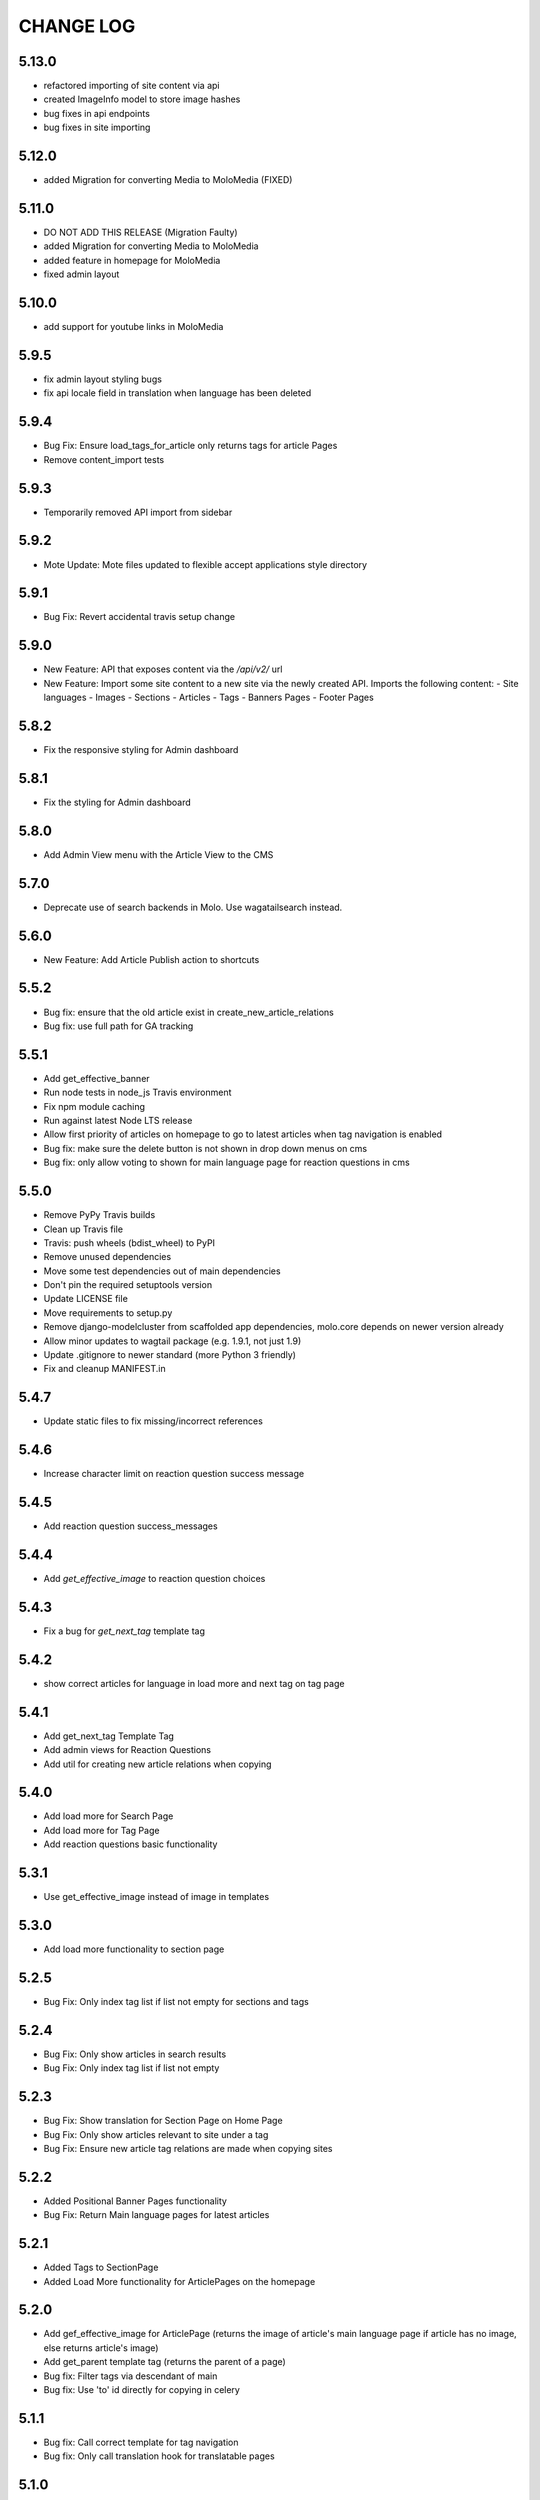 CHANGE LOG
==========

5.13.0
~~~~~
- refactored importing of site content via api
- created ImageInfo model to store image hashes
- bug fixes in api endpoints
- bug fixes in site importing

5.12.0
~~~~~
- added Migration for converting Media to MoloMedia (FIXED)

5.11.0
~~~~~
- DO NOT ADD THIS RELEASE (Migration Faulty)
- added Migration for converting Media to MoloMedia
- added feature in homepage for MoloMedia
- fixed admin layout

5.10.0
~~~~~
- add support for youtube links in MoloMedia

5.9.5
~~~~~
- fix admin layout styling bugs
- fix api locale field in translation when language has been deleted

5.9.4
~~~~~
- Bug Fix: Ensure load_tags_for_article only returns tags for article Pages
- Remove content_import tests

5.9.3
~~~~~
- Temporarily removed API import from sidebar

5.9.2
~~~~~
- Mote Update: Mote files updated to flexible accept applications style directory

5.9.1
~~~~~
- Bug Fix: Revert accidental travis setup change

5.9.0
~~~~~
- New Feature: API that exposes content via the `/api/v2/` url
- New Feature: Import some site content to a new site via the newly created API. Imports the following content:
  - Site languages
  - Images
  - Sections
  - Articles
  - Tags
  - Banners Pages
  - Footer Pages

5.8.2
~~~~~
- Fix the responsive styling for Admin dashboard

5.8.1
~~~~~
- Fix the styling for Admin dashboard

5.8.0
~~~~~
- Add Admin View menu with the Article View to the CMS

5.7.0
~~~~~
- Deprecate use of search backends in Molo. Use wagatailsearch instead.

5.6.0
~~~~~
- New Feature: Add Article Publish action to shortcuts

5.5.2
~~~~~
- Bug fix: ensure that the old article exist in create_new_article_relations
- Bug fix: use full path for GA tracking

5.5.1
~~~~~
- Add get_effective_banner
- Run node tests in node_js Travis environment
- Fix npm module caching
- Run against latest Node LTS release
- Allow first priority of articles on homepage to go to latest articles when tag navigation is enabled
- Bug fix: make sure the delete button is not shown in drop down menus on cms
- Bug fix: only allow voting to shown for main language page for reaction questions in cms

5.5.0
~~~~~
- Remove PyPy Travis builds
- Clean up Travis file
- Travis: push wheels (bdist_wheel) to PyPI
- Remove unused dependencies
- Move some test dependencies out of main dependencies
- Don't pin the required setuptools version
- Update LICENSE file
- Move requirements to setup.py
- Remove django-modelcluster from scaffolded app dependencies, molo.core depends on newer version already
- Allow minor updates to wagtail package (e.g. 1.9.1, not just 1.9)
- Update .gitignore to newer standard (more Python 3 friendly)
- Fix and cleanup MANIFEST.in

5.4.7
~~~~~
- Update static files to fix missing/incorrect references

5.4.6
~~~~~
- Increase character limit on reaction question success message

5.4.5
~~~~~
- Add reaction question success_messages

5.4.4
~~~~~
- Add `get_effective_image` to reaction question choices

5.4.3
~~~~~
- Fix a bug for `get_next_tag` template tag

5.4.2
~~~~~
- show correct articles for language in load more and next tag on tag page

5.4.1
~~~~~
- Add get_next_tag Template Tag
- Add admin views for Reaction Questions
- Add util for creating new article relations when copying

5.4.0
~~~~~
- Add load more for Search Page
- Add load more for Tag Page
- Add reaction questions basic functionality

5.3.1
~~~~~
- Use get_effective_image instead of image in templates

5.3.0
~~~~~
- Add load more functionality to section page

5.2.5
~~~~~
- Bug Fix: Only index tag list if list not empty for sections and tags

5.2.4
~~~~~
- Bug Fix: Only show articles in search results
- Bug Fix: Only index tag list if list not empty

5.2.3
~~~~~
- Bug Fix: Show translation for Section Page on Home Page
- Bug Fix: Only show articles relevant to site under a tag
- Bug Fix: Ensure new article tag relations are made when copying sites

5.2.2
~~~~~
- Added Positional Banner Pages functionality
- Bug Fix: Return Main language pages for latest articles

5.2.1
~~~~~
- Added Tags to SectionPage
- Added Load More functionality for ArticlePages on the homepage


5.2.0
~~~~~
- Add gef_effective_image for ArticlePage (returns the image of article's main language page if article has no image, else returns article's image)
- Add get_parent template tag (returns the parent of a page)
- Bug fix: Filter tags via descendant of main
- Bug fix: Use 'to' id directly for copying in celery


5.1.1
~~~~~
- Bug fix: Call correct template for tag navigation
- Bug fix: Only call translation hook for translatable pages

5.1.0
~~~~~
- Add basics and components for Springster
- Add tag navigation
- Add better error handling for copying section index contents

5.0.4
~~~~~
- Use celery for copying section index contents

5.0.3
~~~~~
- Add parent_page_types to SectionPage

5.0.2
~~~~~
- Fix test for admin url redirect

5.0.1
~~~~~
- Version bump for molo profiles to resolve pin dependencies

5.0.0
~~~~~
- Pin molo.profiles to latest version
- Move templates out from cookiecutter
- Implement pattern library components to templates
- Add Mote to cookiecutter
- Fix of previous release
- Added index creation signals
- Added non routable mixin for Surveys
- Added profiles urls
- Added multi-site cms functionality (Merged CMS)
- Added authentication backend for linking users to sites
- Added middleware for site redirect

4.4.13
~~~~~~
- Insure content demotion happens for each section individually

4.4.12
~~~~~~
- Remove promotion settings from footer pages

4.4.11
~~~~~~
- Fixed content import to return all data and not just default 10

4.4.10
~~~~~
- Fixed recommended article ordering in templatetag logic

4.4.9
~~~~~
- Added Non routable page mixin

4.4.8
~~~~~
- Pulled in changes from previous versions that were accidentally excluded
- Consolidated celery tasks in base settings file

4.4.7
~~~~~
- Fixed random test failures in content rotation test

4.4.6
~~~~~
- consolidate minute tasks into 1 call

4.4.5
~~~~~
- consolidate minute tasks into 1 call

4.4.4
~~~~~
- Fixed bug for previewing pages

4.4.3
~~~~~
- Excluded metrics URL from Google Analytics
- Fixed access to Explorer bug for superuser's with non-superuser roles

4.4.2
~~~~~
- Allows content rotation to pick from descendant articles not only child articles

4.4.1
~~~~~
- Updated template overrides to fix missing Page admin buttons

4.4.0
~~~~~
- Content rotation enhancement:
- Only promote pages that are exact type of ArticlePage
- Only demote an article if there is more than two promoted articles

4.3.3
~~~~~
- Add django clearsessions to celery tasks

4.3.2
~~~~~
- Added missing classes in custom admin template

4.3.1
~~~~~
- Fixed template error

4.3.0
~~~~~
- Removed the ability to delete index pages using the admin UI

4.2.0
~~~~~
- added multi-language next and recommended article feature

4.1.0
~~~~~~
- Add sitemap - include translations

4.x
---

Main Features::

- Upgraded to Wagtail 1.8
- Added upload/download functionality for zipped media files
- Next and Recommended articles in articles

Backwards incompatible changes
~~~~~~~~~~~~~~~~~~~~~~~~~~~~~~
- Deprecatad use of ``wagtailmodeladmin``: ``wagtailmodeladmin`` package has been replaced by ``wagtail.contrib.modeladmin``
- ``wagtailmodeladmin_register`` function is replaced by ``modeladmin_register``
- ``{% load wagtailmodeladmin_tags %}`` has been replaced by ``{% load modeladmin_tags %}``
- ``search_fields`` now uses a list instead of a tuple

4.0.2
~~~~~~
- Fixed template overrides for django-admin templates

4.0.1
~~~~~~
- Added upload/download functionality for zipped media files

4.0.0
~~~~~~

- upgraded wagtial to 1.8
- removed external dependency on wagtailmodeladmin to use internal wagtailadmin feature
- added bulk-delete permission feature for the Moderator group
- added edit permission for Main page to moderator and editor groups

3.x
---

Major revamp to the way we handle Multi Language on Molo and a bunch of new features

Main features::

- Revamped Multi Language support
- We added content automated content rotation and a way to schedule when content should be cycled
- We now offer specifying Google Analytics from the CMS for both GA and GTM (this uses celery for GA)
- Renamed HomePage module to BannerPage
- Changed content structure to introduce index pages
- Upgraded wagtail to 1.4.3
- We've added the option to allow un-translated pages to be hidden
- We now show a translated page on the front end when it's main language page is unpublished
- Add Topic of the Day functionality
- Add Support for both Elastichsearch 1.x & 2.x
- Add ability to show a highlighted term in the results
- Implement custom error page for CSRF error

Backwards incompatible changes
~~~~~~~~~~~~~~~~~~~~~~~~~~~~~~
- Deprecated use of ``LanguagePage``: use ``SiteLanguage`` for multi-language support
- Deprecated use of ``Main`` : all pages are now children of their index page (e.g. Section Pages are now children of Section Index Page)
- Deprecated use of ``Section.featured_articles``: use the template tag ``{% load_descendant_articles_for_section section featured_in_section=True %}``
- Deprecated use of ``Section.featured_articles_in_homepage``: use the template tag ``{% load_descendant_articles_for_section section featured_in_homepage=True %}``
- Deprecated use of ``Section.latest_articles_in_homepage``: use the template tag ``{% load_descendant_articles_for_section section featured_in_latest=True %}``
- Deprecated use of ``Section.articles``: use the template tag ``{% load_child_articles_for_section page %}``

3.17.4
~~~~~~

- Fix the bug with draft article publishing when content rotation is on

3.17.3
~~~~~~

- Ensure email address is set when using SSO

3.17.2
~~~~~~

- Put ForceDefaultLanguageMiddleware before django.middleware.locale.LocaleMiddleware

3.17.1
~~~~~~

- (bug) use datetime instead of UTC timezone for rotation

3.17.0
~~~~~~

- Add celery task for publishing pages

3.16.2
~~~~~~

- (bug) content rotation on homepage

3.16.1
~~~~~~

- (bug) only show published articles on front end

3.16.0
~~~~~~

- Add promote and demote dates to article promotion setting
- Remove boolean promotion options
- Data migration to set all articles with feature ticks to have a promotion start date
- Order articles by promotion date

3.15.0
~~~~~~

- Enable the sharing of articles to Facebook and Twitter from the article page.

3.14.1
~~~~~~

- Change create to get_or_create in migration 47

3.14.0
~~~~~~

- Redefine core permissions for groups

3.13.0
~~~~~~

- Add clickable front-end tags to articles

3.12.3
~~~~~~

- Add migrations for external link

3.12.2
~~~~~~

- Signal on page moving and Allow adding external link to banner page

3.12.1
~~~~~~

- (bug) search URL was defined using the wrong regex (it broke Service Directory plugin)

3.12.0
~~~~~

- Implement custom error page for CSRF error

3.11.2
~~~~~

- Remove automatic opening of comments when an article is promoted to Topic of the Day

3.11.1
~~~~~

- Exclude future-dated Topic of the Day articles from Latest articles list

3.11.0
~~~~~

- Add Support for both Elastichsearch 1.x & 2.x
- Add ability to show a highlighted term in the results
Note: Search highlighting is only supported by the Elasticsearch backend.

3.10.0
~~~~~

- Add Topic of the Day functionality

3.9.2
~~~~~

- Set GOOGLE_ANALYTICS to None in settings

3.9.1
~~~~~

- Fix the issue with switching between child languages
- Fix the issue with allowing articles to exist in multiple sections

3.9.0
~~~~~

- Update user permissions

3.8.3
~~~~~

- Ensure title is encoded properly for GA

3.8.2
~~~~~

- Ensure title is filled in for GA middleware

3.8.0
~~~~~

- Add custom GA celery middleware
- Use celery for GA instead of gif pixel

3.7.5
~~~~~

- Add middleware to ignore accept language header

3.7.4
~~~~~

- Return the language code for languages that are not supported

3.7.3
~~~~~

- Make sure Locales are not restricted to 2 char codes and we can use the country code

3.7.2
~~~~~

- Return the language code for languages that babel is not supporting

3.7.1
~~~~~

- Make sure unpublished translated pages are not appearing on front end

3.7.0
~~~~~

- Show the translated page on front end when it's main language page is unpublished

3.6.0
~~~~~

- Add the option that untranslated pages will not be visible to the front end user when they viewing a child language of the site

3.5.0
~~~~~

- Add date and time options to content rotation

3.4.2
~~~~~

- Fixed Migration Bug

3.4.1
~~~~~

- Add GA urls to Molo Urls
- Pinned Flake8 to 2.6.2

3.4.0
~~~~~

- Add local and global GA tracking codes

3.3.0
~~~~~

- Add random content rotation for articles featured on homepage

3.2.8
~~~~~

- Add global GA Tag model

3.2.7
~~~~~

- Add get_translation template tag

3.2.6
~~~~~

- Delete the translated page when a page is deleted

3.2.5
~~~~~

- Return Marathon app & version information in the health checks.

3.2.4
~~~~~~

- Default count for sections set to 0

3.2.3
~~~~~~

- Add session key middleware for each user to use with GTM when javascript is disabled

3.2.2
~~~~~~

- Handling import * error with noqa

3.2.1
~~~~~~

- Delete translated page when a page is deleted
- Added extra lang info for languages that django doesn't support

3.2.0
~~~~~~

- Added wagtail multimedia support
- Allow articles to exist in multiple sections

3.1.11
~~~~~~

- Fixed bugs with UC content importing, Arabic slugs and path issue

3.1.10
~~~~~~
- Fixed another small bug with UC content validation

3.1.9
~~~~~~
- Fixed a bug with UC content validation

3.1.8
~~~~~~
- Limit import content to users belonging to `Universal Core Importers` group

3.1.7
~~~~~~
- Content validation now happens in a celery task

3.1.6
~~~~~~
- Added pagination for articles in section
- Show the active language and display the local name
- Added load_sections template tag

3.1.5
~~~~~~
- Importing validation errors to be shown in the UI for celery task

3.1.4
~~~~~~
- Upgraded wagtail to 1.4.5
- Effective style hint to support multi-language

3.1.3
~~~~~~
- Content import now happens in a celery task

3.1.2
~~~~~~
- Added templates for forgot password

3.1.1
~~~~~~
- Pined django-cas-ng to 3.5.4

3.1.0
~~~~~~
- Upgraded to Django 1.9 and Wagtail 1.4.4

3.0.3
~~~~~~
- Improved performance of UC content import

3.0.2
~~~~~~
- Changed molo.core version number in get_pypi_version test

3.0.1
~~~~~~
- Changed molo.core version number in versions_comparison test

3.0.0
~~~~~~
- Added multi-language support
- Added content import from Universal Core content repos (using REACT)
- Renamed ``HomePage`` module to ``BannerPage``
- Updated language switcher url to include ``?next={{request.path}}``
- ``section_page.html`` now uses new template tags (see below)
- ``section_listing_homepage.html`` now uses new template tags (see below)
- Changed content structure to introduce index pages
- Added GA tag manager field to site settings
- Upgraded wagtail to 1.4.3


2.x
---

This is the initial release of Molo (1.x was considered beta)

Main features::

- Scafolding a Wagtail site with basic models
- Core features including Banners, Sections, Articles, Footer Pages, Search
- Out the box support for plugins (molo.profiles, molo.commenting, molo.yourwords, molo.polls)
- Upgraded Wagtail to 1.0

2.6.17
~~~~~~
- Moved tasks.py to core

2.6.16
~~~~~~
- Moved content rotation from cookiecutter to core

2.6.15
~~~~~~
- Added automatic content rotation

2.6.14
~~~~~~
- Added plugins version comparison
- Added logo as wagtail setting

2.6.13
~~~~~~
- Re-release of version 2.6.12 because we forgot to increment the version
  number.

2.6.12
~~~~~~
- Added metadata tag field

2.6.11
~~~~~~
- Added social media fields

2.6.10
~~~~~~
- Ensure CAS only applies to admin views

2.6.9
~~~~~
- Fixed the issue with CAS not being compatible with normal login

2.6.8
~~~~~
- Updated plugins instructions
- Updated the polls plugin in the documentation

2.6.7
~~~~~
- core urls are not defined correctly

2.6.6
~~~~~
- Bug fixes

2.6.5
~~~~~
 - Added search functionality
 - Updated core templates

2.6.4
~~~~~
 - Added support for Central Authentication Service (CAS)(CAS)

2.6.3
~~~~~
 - Updated documentation

2.6.2
~~~~~
 - Added missing files in the scaffold (pypi package) 2nd attempt

2.6.1
~~~~~
 - Added missing files in the scaffold (pypi package)

2.6.0
~~~~~
 - updated documentation
 - adding tags to ArticlePage model
 - upgraded wagtail to v1.3.1
 - better testing base for Molo

2.5.2
~~~~~
 - Promoted articles 'featured in latest' will be ordered by most recently updated in the latest section.

2.5.1
~~~~~
- pinned cookiecutter to version 1.0.0

2.4.2
~~~~~
- ordering of articles within a section uses the Wagtail ordering

2.3.7
~~~~~
- bump to official wagtail v1.0
- add health check

2.3.6
~~~~~
- remove first_published_at from models (casuing migration issues)

2.3.3
~~~~~
- added `extra styling hints` field to section page

2.3.2
~~~~~
- allow articles to be featured on the homepage

2.3.1
~~~~~
- `first published at` is not a required field

2.3.0
~~~~~
- add homepage models
- ensure articles ordered by published date
- allow articles to be featured

2.2.1
~~~~~
- Add images to sections
- Add support for sub sections

2.2.0
~~~~~
- Add multi language support

2.1.1
~~~~~
- ensure libffi-dev in sideloader build file

2.1.0
~~~~~
- ensure libffi-dev in sideloader build file

2.1.0
~~~~~
- Add basic models
- Add basic templates
- upgraded to v1.0b2

2.0.5
~~~~~
- Add sideloader scripts

2.0.4
~~~~~
- Fix cookie cutter path

2.0.3
~~~~~
- pypi fix - include cookie cutter json

2.0.2
~~~~~
- Use cookie cutter for a project template

2.0.1
~~~~~
- Fix pypi package manifest

2.0.0
~~~~~
- Initial release
